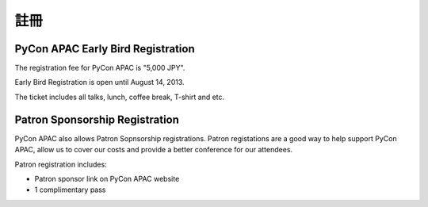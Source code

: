 ==============================
註冊
==============================

PyCon APAC Early Bird Registration
=======================================

The registration fee for PyCon APAC is "5,000 JPY".

Early Bird Registration is open until August 14, 2013.

|register|

.. |register| image:: /_static/register-now.png
   :alt: REGISTER NOW
   :target: http://connpass.com/event/2703/

The ticket includes all talks, lunch, coffee break, T-shirt and etc.

.. In addition, we prepared for a system to support the travel cost of the participant.
.. Please refer to :doc:`support` (Deadline: August 7).


Patron Sponsorship Registration
===============================

PyCon APAC also allows Patron Sopnsorship registrations.
Patron registations are a good way to help support PyCon APAC, allow us to cover our costs and provide a better conference for our attendees.

Patron registration includes:

- Patron sponsor link on PyCon APAC website
- 1 complimentary pass

|register_patron|

.. |register_patron| image:: /_static/register-now.png
   :alt: REGISTER NOW
   :target: http://connpass.com/event/2704/
